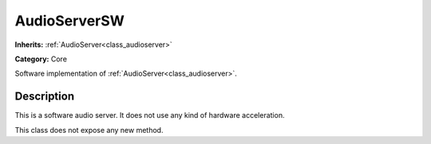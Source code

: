 .. _class_AudioServerSW:

AudioServerSW
=============

**Inherits:** :ref:`AudioServer<class_audioserver>`

**Category:** Core

Software implementation of :ref:`AudioServer<class_audioserver>`.

Description
-----------

This is a software audio server. It does not use any kind of hardware acceleration.

This class does not expose any new method.

